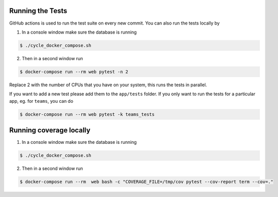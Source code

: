 .. _for_developers:

Running the Tests
-----------------

GitHub actions is used to run the test suite on every new commit.
You can also run the tests locally by

1. In a console window make sure the database is running

.. code-block:: console

    $ ./cycle_docker_compose.sh

2. Then in a second window run

.. code-block:: console

    $ docker-compose run --rm web pytest -n 2

Replace 2 with the number of CPUs that you have on your system, this runs
the tests in parallel.

If you want to add a new test please add them to the ``app/tests`` folder.
If you only want to run the tests for a particular app, eg. for ``teams``, you can do

.. code-block:: console

    $ docker-compose run --rm web pytest -k teams_tests

Running coverage locally
------------------------

1. In a console window make sure the database is running

.. code-block:: console

    $ ./cycle_docker_compose.sh

2. Then in a second window run

.. code-block:: console

    $ docker-compose run --rm  web bash -c "COVERAGE_FILE=/tmp/cov pytest --cov-report term --cov=."
